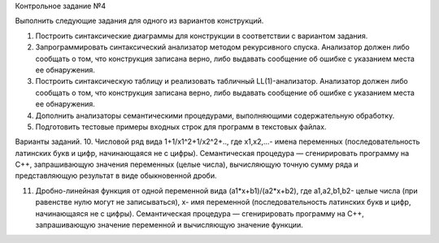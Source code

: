 Контрольное задание №4

Выполнить следующие задания для одного из вариантов конструкций.

1. Построить синтаксические диаграммы для конструкции в соответствии с вариантом задания.
2. Запрограммировать синтаксический анализатор методом рекурсивного спуска. Анализатор должен либо сообщать о том, что конструкция записана верно, либо выдавать сообщение об ошибке с указанием места ее обнаружения.
3. Построить синтаксическую таблицу и реализовать табличный LL(1)-анализатор. Анализатор должен либо сообщать о том, что конструкция записана верно, либо выдавать сообщение об ошибке с указанием места ее обнаружения.
4. Дополнить анализаторы семантическими процедурами, выполняющими содержательную обработку.
5. Подготовить тестовые примеры входных строк  для программ в текстовых файлах.



Варианты заданий.
10. Числовой ряд вида  1+1/x1^2+1/x2^2+.., где x1,x2,...-  имена переменных (последовательность латинских букв и цифр, начинающаяся не с цифры). Семантическая процедура — сгенирировать программу на С++, запрашивающую значения переменных (целые числа),  вычисляющую точную сумму ряда и представляющую результат в виде обыкновенной дроби.

11. Дробно-линейная функция от одной переменной  вида (a1*x+b1)/(a2*x+b2), где a1,a2,b1,b2- целые числа (при равенстве нулю могут не записываться), x- имя переменной (последовательность латинских букв и цифр, начинающаяся не с цифры). Семантическая процедура — сгенирировать программу на С++, запрашивающую значение переменной  и вычисляющую значение функции.

